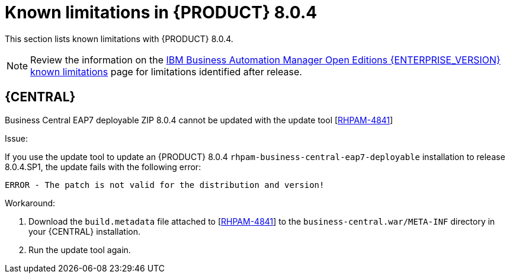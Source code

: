 [id='rn-BAMOE-8.0.4-known-issues-ref']
= Known limitations in {PRODUCT} 8.0.4

This section lists known limitations with {PRODUCT} 8.0.4.

[NOTE]
====
Review the information on the https://www.ibm.com/support/pages/node/6596921[IBM Business Automation Manager Open Editions {ENTERPRISE_VERSION} known limitations] page for limitations identified after release.
====

== {CENTRAL}

.Business Central EAP7 deployable ZIP 8.0.4 cannot be updated with the update tool [https://issues.redhat.com/browse/RHPAM-4841[RHPAM-4841]]

Issue:

If you use the update tool to update an {PRODUCT} 8.0.4 `rhpam-business-central-eap7-deployable` installation to release 8.0.4.SP1, the update fails with the following error:

[source]
----
ERROR - The patch is not valid for the distribution and version!
----

Workaround:

. Download the `build.metadata` file attached to [https://issues.redhat.com/browse/RHPAM-4841[RHPAM-4841]] to the `business-central.war/META-INF` directory in your {CENTRAL} installation.
. Run the update tool again.
